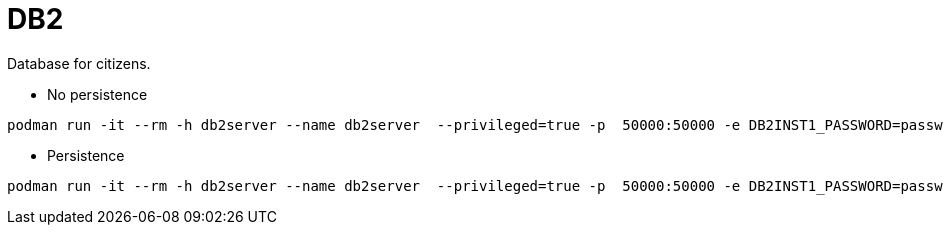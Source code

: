 = DB2

Database for citizens.

* No persistence
```
podman run -it --rm -h db2server --name db2server  --privileged=true -p  50000:50000 -e DB2INST1_PASSWORD=passw0rd  docker.io/kazhar/db2-demo-db
```

* Persistence
```
podman run -it --rm -h db2server --name db2server  --privileged=true -p  50000:50000 -e DB2INST1_PASSWORD=passw0rd -v "e:\\demo-db-db2:/database:z"  docker.io/kazhar/db2-demo-db
```

